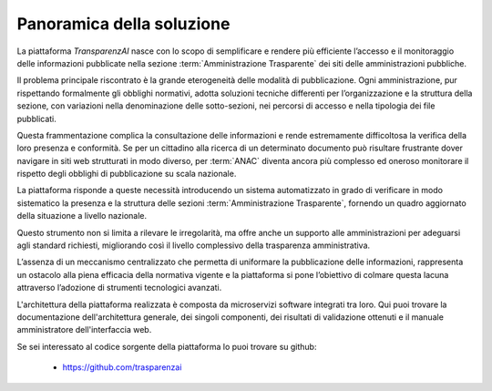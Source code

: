 Panoramica della soluzione
==========================

La piattaforma *TransparenzAI* nasce con lo scopo di semplificare e rendere
più efficiente l’accesso e il monitoraggio delle informazioni pubblicate 
nella sezione :term:`Amministrazione Trasparente` dei siti delle amministrazioni pubbliche. 

Il problema principale riscontrato è la grande eterogeneità delle modalità di
pubblicazione. Ogni amministrazione, pur rispettando formalmente gli obblighi
normativi, adotta soluzioni tecniche differenti per l’organizzazione e la 
struttura della sezione, con variazioni nella denominazione delle 
sotto-sezioni, nei percorsi di accesso e nella tipologia dei file pubblicati. 

Questa frammentazione complica la consultazione delle informazioni e rende 
estremamente difficoltosa la verifica della loro presenza e conformità. 
Se per un cittadino alla ricerca di un determinato documento può risultare
frustrante dover navigare in siti web strutturati in modo diverso, per :term:`ANAC`
diventa ancora più complesso ed oneroso monitorare il rispetto degli obblighi
di pubblicazione su scala nazionale.

La piattaforma risponde a queste necessità introducendo un sistema 
automatizzato in grado di verificare in modo sistematico la presenza e la
struttura delle sezioni :term:`Amministrazione Trasparente`, fornendo un quadro
aggiornato della situazione a livello nazionale. 

Questo strumento non si limita a rilevare le irregolarità, ma offre anche un
supporto alle amministrazioni per adeguarsi agli standard richiesti,
migliorando così il livello complessivo della trasparenza amministrativa. 

L’assenza di un meccanismo centralizzato che permetta di uniformare la
pubblicazione delle informazioni, rappresenta un ostacolo alla piena
efficacia della normativa vigente e la piattaforma si pone l’obiettivo
di colmare questa lacuna attraverso l’adozione di strumenti tecnologici
avanzati.

L'architettura della piattaforma realizzata è composta da microservizi software
integrati tra loro. Qui puoi trovare la documentazione dell'architettura
generale, dei singoli componenti, dei risultati di validazione ottenuti e il manuale amministratore dell'interfaccia web.

Se sei interessato al codice sorgente della piattaforma lo puoi trovare su
github:

  * https://github.com/trasparenzai

